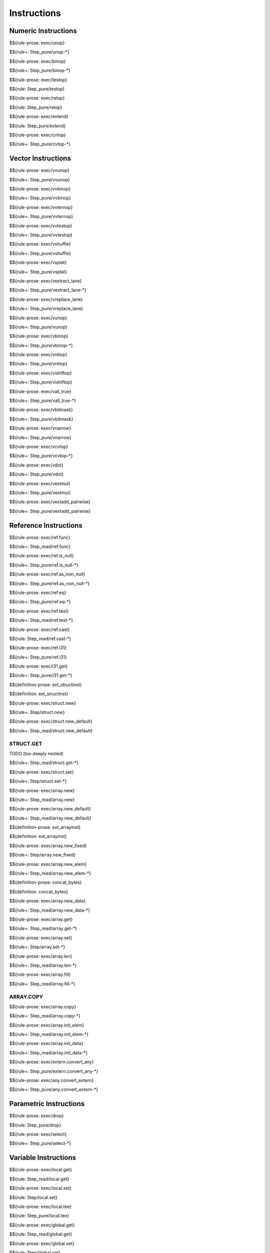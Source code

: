 .. _exec-instructions:

Instructions
------------

Numeric Instructions
~~~~~~~~~~~~~~~~~~~~

.. _exec-unop:

$${rule-prose: exec/unop}

\

$${rule+: Step_pure/unop-*}

.. _exec-binop:

$${rule-prose: exec/binop}

\

$${rule+: Step_pure/binop-*}

.. _exec-testop:

$${rule-prose: exec/testop}

\

$${rule: Step_pure/testop}

.. _exec-relop:

$${rule-prose: exec/relop}

\

$${rule: Step_pure/relop}

.. _exec-extend:

$${rule-prose: exec/extend}

\

$${rule: Step_pure/extend}

.. _exec-cvtop:

$${rule-prose: exec/cvtop}

\

$${rule+: Step_pure/cvtop-*}

Vector Instructions
~~~~~~~~~~~~~~~~~~~~

.. _exec-vvunop:

$${rule-prose: exec/vvunop}

\

$${rule+: Step_pure/vvunop}

.. _exec-vvbinop:

$${rule-prose: exec/vvbinop}

\

$${rule+: Step_pure/vvbinop}

.. _exec-vvternop:

$${rule-prose: exec/vvternop}

\

$${rule+: Step_pure/vvternop}

.. _exec-vvtestop:

$${rule-prose: exec/vvtestop}

\

$${rule+: Step_pure/vvtestop}

.. _exec-vshuffle:

$${rule-prose: exec/vshuffle}

\

$${rule+: Step_pure/vshuffle}

.. _exec-vsplat:

$${rule-prose: exec/vsplat}

\

$${rule+: Step_pure/vsplat}

.. _exec-vextract_lane:

$${rule-prose: exec/vextract_lane}

\

$${rule+: Step_pure/vextract_lane-*}

.. _exec-vreplace_lane:

$${rule-prose: exec/vreplace_lane}

\

$${rule+: Step_pure/vreplace_lane}

.. _exec-vunop:

$${rule-prose: exec/vunop}

\

$${rule+: Step_pure/vunop}

.. _exec-vbinop:

$${rule-prose: exec/vbinop}

\

$${rule+: Step_pure/vbinop-*}

.. _exec-vrelop:

$${rule-prose: exec/vrelop}

\

$${rule+: Step_pure/vrelop}

.. _exec-vishiftop:

$${rule-prose: exec/vishiftop}

\

$${rule+: Step_pure/vishiftop}

.. _exec-vall_true:

$${rule-prose: exec/vall_true}

\

$${rule+: Step_pure/vall_true-*}

.. _exec-vbitmask:

$${rule-prose: exec/vbitmask}

\

$${rule+: Step_pure/vbitmask}

.. _exec-vnarrow:

$${rule-prose: exec/vnarrow}

\

$${rule+: Step_pure/vnarrow}

.. _exec-vcvtop:

$${rule-prose: exec/vcvtop}

\

$${rule+: Step_pure/vcvtop-*}

.. _exec-vdot:

$${rule-prose: exec/vdot}

\

$${rule+: Step_pure/vdot}

.. _exec-vextmul:

$${rule-prose: exec/vextmul}

\

$${rule+: Step_pure/vextmul}

.. _exec-vextadd_pairwise:

$${rule-prose: exec/vextadd_pairwise}

\

$${rule+: Step_pure/vextadd_pairwise}

Reference Instructions
~~~~~~~~~~~~~~~~~~~~~~

.. _exec-ref.func:

$${rule-prose: exec/ref.func}

\

$${rule+: Step_read/ref.func}

.. _exec-ref.is_null:

$${rule-prose: exec/ref.is_null}

\

$${rule+: Step_pure/ref.is_null-*}

.. _exec-ref.as_non_null:

$${rule-prose: exec/ref.as_non_null}

\

$${rule+: Step_pure/ref.as_non_null-*}

.. _exec-ref.eq:

$${rule-prose: exec/ref.eq}

\

$${rule+: Step_pure/ref.eq-*}

.. _exec-ref.test:

$${rule-prose: exec/ref.test}

\

$${rule+: Step_read/ref.test-*}

.. _exec-ref.cast:

$${rule-prose: exec/ref.cast}

\

$${rule: Step_read/ref.cast-*}

.. _exec-ref.i31:

$${rule-prose: exec/ref.i31}

\

$${rule+: Step_pure/ref.i31}

.. _exec-i31.get:

$${rule-prose: exec/i31.get}

\

$${rule+: Step_pure/i31.get-*}

.. _def-ext_structinst:

$${definition-prose: ext_structinst}

\

$${definition: ext_structinst}

.. _exec-struct.new:

$${rule-prose: exec/struct.new}

\

$${rule+: Step/struct.new}

.. _exec-struct.new_default:

$${rule-prose: exec/struct.new_default}

\

$${rule+: Step_read/struct.new_default}

.. _exec-struct.get:

STRUCT.GET
^^^^^^^^^^

TODO (too deeply nested)

\

$${rule+: Step_read/struct.get-*}

.. _exec-struct.set:

$${rule-prose: exec/struct.set}

\

$${rule+: Step/struct.set-*}

.. _exec-array.new:

$${rule-prose: exec/array.new}

\

$${rule+: Step_read/array.new}

.. _exec-array.new_default:

$${rule-prose: exec/array.new_default}

\

$${rule+: Step_read/array.new_default}

.. _def-ext_arrayinst:

$${definition-prose: ext_arrayinst}

\

$${definition: ext_arrayinst}

.. _exec-array.new_fixed:

$${rule-prose: exec/array.new_fixed}

\

$${rule+: Step/array.new_fixed}

.. _exec-array.new_elem:

$${rule-prose: exec/array.new_elem}

\

$${rule+: Step_read/array.new_elem-*}

.. _def-concat_bytes:

$${definition-prose: concat_bytes}

\

$${definition: concat_bytes}

.. _exec-array.new_data:

$${rule-prose: exec/array.new_data}

\

$${rule+: Step_read/array.new_data-*}

.. _exec-array.get:

$${rule-prose: exec/array.get}

\

$${rule+: Step_read/array.get-*}

.. _exec-array.set:

$${rule-prose: exec/array.set}

\

$${rule+: Step/array.set-*}

.. _exec-array.len:

$${rule-prose: exec/array.len}

\

$${rule+: Step_read/array.len-*}

.. _exec-array.fill:

$${rule-prose: exec/array.fill}

\

$${rule+: Step_read/array.fill-*}

.. _exec-array.copy:

ARRAY.COPY
^^^^^^^^^^

$${rule-prose: exec/array.copy}

\

$${rule+: Step_read/array.copy-*}

.. _exec-array.init_elem:

$${rule-prose: exec/array.init_elem}

\

$${rule+: Step_read/array.init_elem-*}

.. _exec-array.init_data:

$${rule-prose: exec/array.init_data}

\

$${rule+: Step_read/array.init_data-*}

.. _exec-extern.convert_any:

$${rule-prose: exec/extern.convert_any}

\

$${rule+: Step_pure/extern.convert_any-*}

.. _exec-any.convert_extern:

$${rule-prose: exec/any.convert_extern}

\

$${rule+: Step_pure/any.convert_extern-*}

Parametric Instructions
~~~~~~~~~~~~~~~~~~~~~~~

.. _exec-drop:

$${rule-prose: exec/drop}

\

$${rule: Step_pure/drop}

.. _exec-select:

$${rule-prose: exec/select}

\

$${rule+: Step_pure/select-*}

Variable Instructions
~~~~~~~~~~~~~~~~~~~~~

.. _exec-local.get:

$${rule-prose: exec/local.get}

\

$${rule: Step_read/local.get}

.. _exec-local.set:

$${rule-prose: exec/local.set}

\

$${rule: Step/local.set}

.. _exec-local.tee:

$${rule-prose: exec/local.tee}

\

$${rule: Step_pure/local.tee}

.. _exec-global.get:

$${rule-prose: exec/global.get}

\

$${rule: Step_read/global.get}

.. _exec-global.set:

$${rule-prose: exec/global.set}

\

$${rule: Step/global.set}

Table Instructions
~~~~~~~~~~~~~~~~~~

.. _exec-table.get:

$${rule-prose: exec/table.get}

\

$${rule+: Step_read/table.get-*}

.. _exec-table.set:

$${rule-prose: exec/table.set}

\

$${rule+: Step/table.set-*}

.. _exec-table.size:

$${rule-prose: exec/table.size}

\

$${rule: Step_read/table.size}

.. _exec-table.grow:

$${rule-prose: exec/table.grow}

\

$${rule: Step/table.grow-*}

.. _exec-table.fill:

$${rule-prose: exec/table.fill}

\

$${rule+: Step_read/table.fill-*}

.. _exec-table.copy:

$${rule-prose: exec/table.copy}

\

$${rule+: Step_read/table.copy-*}

.. _exec-table.init:

$${rule-prose: exec/table.init}

\

$${rule+: Step_read/table.init-*}

.. _exec-elem.drop:

$${rule-prose: exec/elem.drop}

\

$${rule: Step/elem.drop}

Memory Instructions
~~~~~~~~~~~~~~~~~~~

.. _exec-load:

$${rule-prose: exec/load}

\

$${rule+: Step_read/load-*}

.. _exec-store:

$${rule-prose: exec/store}

\

$${rule+: Step/store-*}

.. _exec-vload:

$${rule-prose: exec/vload}

\

$${rule+: Step_read/vload-*}

.. _exec-vload_lane:

$${rule-prose: exec/vload_lane}

\

$${rule+: Step_read/vload_lane-*}

.. _exec-vstore:

$${rule-prose: exec/vstore}

\

$${rule+: Step/vstore-*}

.. _exec-vstore_lane:

$${rule-prose: exec/vstore_lane}

\

$${rule+: Step/vstore_lane-*}

.. _exec-memory.size:

$${rule-prose: exec/memory.size}

\

$${rule: Step_read/memory.size}

.. _exec-memory.grow:

$${rule-prose: exec/memory.grow}

\

$${rule+: Step/memory.grow-*}

.. _exec-memory.fill:

$${rule-prose: exec/memory.fill}

\

$${rule+: Step_read/memory.fill-*}

.. _exec-memory.copy:

$${rule-prose: exec/memory.copy}

\

$${rule+: Step_read/memory.copy-*}

.. _exec-memory.init:

$${rule-prose: exec/memory.init}

\

$${rule+: Step_read/memory.init-*}

.. _exec-data.drop:

$${rule-prose: exec/data.drop}

\

$${rule: Step/data.drop}

Control Instructions
~~~~~~~~~~~~~~~~~~~~

.. _exec-nop:

$${rule-prose: exec/nop}

\

$${rule: Step_pure/nop}

.. _exec-unreachable:

$${rule-prose: exec/unreachable}

\

$${rule: Step_pure/unreachable}

.. _def-blocktype:

$${definition-prose: blocktype}

\

$${definition: blocktype}

.. _exec-block:

$${rule-prose: exec/block}

\

$${rule+: Step_read/block}

.. _exec-loop:

$${rule-prose: exec/loop}

\

$${rule+: Step_read/loop}

.. _exec-if:

$${rule-prose: exec/if}

\

$${rule+: Step_pure/if-*}

.. _exec-br:

$${rule-prose: exec/br}

\

$${rule+: Step_pure/br-*}

.. _exec-br_if:

$${rule-prose: exec/br_if}

\

$${rule+: Step_pure/br_if-*}

.. _exec-br_table:

$${rule-prose: exec/br_table}

\

$${rule+: Step_pure/br_table-*}

.. _exec-br_on_null:

$${rule-prose: exec/br_on_null}

\

$${rule+: Step_pure/br_on_null-*}

.. _exec-br_on_non_null:

$${rule-prose: exec/br_on_non_null}

\

$${rule+: Step_pure/br_on_non_null-*}

.. _exec-br_on_cast:

$${rule-prose: exec/br_on_cast}

\

$${rule+: Step_read/br_on_cast-*}

.. _exec-br_on_cast_fail:

$${rule-prose: exec/br_on_cast_fail}

\

$${rule+: Step_read/br_on_cast_fail-*}

.. _exec-return:

$${rule-prose: exec/return}

\

$${rule+: Step_pure/return-*}

.. _exec-call:

$${rule-prose: exec/call}

\

$${rule: Step_read/call}

CALL_REF
^^^^^^^^

$${rule-prose: exec/call_ref}

\

$${rule+: Step_read/call_ref-*}

.. _exec-call_indirect:

$${rule-prose: exec/call_indirect}

\

$${rule+: Step_pure/call_indirect-*}

.. _exec-return_call:

$${rule-prose: exec/return_call}

\

$${rule+: Step_read/return_call}

RETURN_CALL_REF
^^^^^^^^^^^^^^^

TODO (too deeply nested)

\

$${rule+: Step_read/return_call_ref-*}

.. _exec-return_call_indirect:

$${rule-prose: exec/return_call_indirect}

\

$${rule+: Step_pure/return_call_indirect}

Blocks
~~~~~~

.. _exec-label:

$${rule-prose: exec/label}

\

$${rule+: Step_pure/label-vals}

Function Calls
~~~~~~~~~~~~~~

.. _exec-frame:

$${rule-prose: exec/frame}

\

$${rule+: Step_pure/frame-vals}

Expressions
~~~~~~~~~~~

$${rule: Eval_expr}

